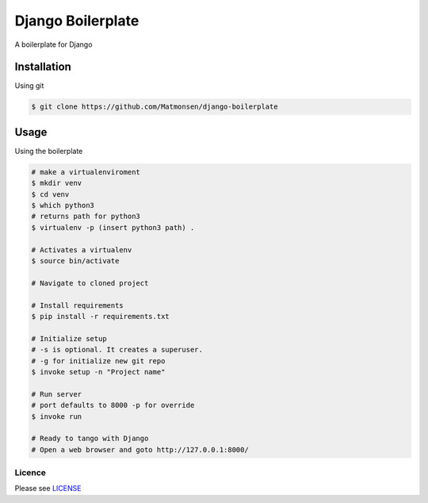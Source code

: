 ##################
Django Boilerplate
##################

A boilerplate for Django


Installation
------------


Using git


.. code-block:: bash

    $ git clone https://github.com/Matmonsen/django-boilerplate




Usage
-----


Using the boilerplate

.. code-block:: bash

    # make a virtualenviroment
    $ mkdir venv
    $ cd venv
    $ which python3
    # returns path for python3
    $ virtualenv -p (insert python3 path) .

    # Activates a virtualenv
    $ source bin/activate

    # Navigate to cloned project

    # Install requirements
    $ pip install -r requirements.txt

    # Initialize setup
    # -s is optional. It creates a superuser.
    # -g for initialize new git repo
    $ invoke setup -n "Project name"

    # Run server
    # port defaults to 8000 -p for override
    $ invoke run

    # Ready to tango with Django
    # Open a web browser and goto http://127.0.0.1:8000/


-------
Licence
-------

Please see `LICENSE`_

.. _LICENSE: https://github.com/Matmonsen/django-boilerplate/blob/master/LICENSE.rst
.. _requirements: https://github.com/Matmonsen/django-boilerplate/blob/master/requirements.txt
.. _pip: http://www.pip-installer.org/en/latest/index.html



